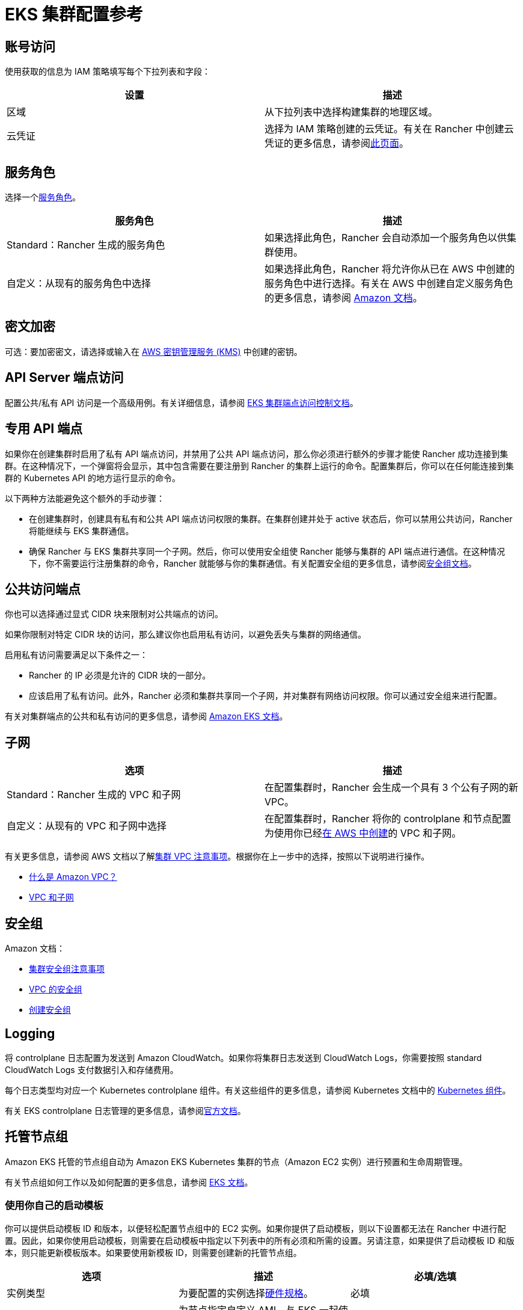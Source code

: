 = EKS 集群配置参考

== 账号访问

使用获取的信息为 IAM 策略填写每个下拉列表和字段：

|===
| 设置 | 描述

| 区域
| 从下拉列表中选择构建集群的地理区域。

| 云凭证
| 选择为 IAM 策略创建的云凭证。有关在 Rancher 中创建云凭证的更多信息，请参阅xref:rancher-admin/users/settings/manage-cloud-credentials.adoc[此页面]。
|===

== 服务角色

选择一个link:https://docs.aws.amazon.com/IAM/latest/UserGuide/using-service-linked-roles.html[服务角色]。

|===
| 服务角色 | 描述

| Standard：Rancher 生成的服务角色
| 如果选择此角色，Rancher 会自动添加一个服务角色以供集群使用。

| 自定义：从现有的服务角色中选择
| 如果选择此角色，Rancher 将允许你从已在 AWS 中创建的服务角色中进行选择。有关在 AWS 中创建自定义服务角色的更多信息，请参阅 https://docs.aws.amazon.com/IAM/latest/UserGuide/using-service-linked-roles.html#create-service-linked-role[Amazon 文档]。
|===

== 密文加密

可选：要加密密文，请选择或输入在 https://docs.aws.amazon.com/kms/latest/developerguide/overview.html[AWS 密钥管理服务 (KMS)] 中创建的密钥。

== API Server 端点访问

配置公共/私有 API 访问是一个高级用例。有关详细信息，请参阅 https://docs.aws.amazon.com/eks/latest/userguide/cluster-endpoint.html[EKS 集群端点访问控制文档]。

== 专用 API 端点

如果你在创建集群时启用了私有 API 端点访问，并禁用了公共 API 端点访问，那么你必须进行额外的步骤才能使 Rancher 成功连接到集群。在这种情况下，一个弹窗将会显示，其中包含需要在要注册到 Rancher 的集群上运行的命令。配置集群后，你可以在任何能连接到集群的 Kubernetes API 的地方运行显示的命令。

以下两种方法能避免这个额外的手动步骤：

* 在创建集群时，创建具有私有和公共 API 端点访问权限的集群。在集群创建并处于 active 状态后，你可以禁用公共访问，Rancher 将能继续与 EKS 集群通信。
* 确保 Rancher 与 EKS 集群共享同一个子网。然后，你可以使用安全组使 Rancher 能够与集群的 API 端点进行通信。在这种情况下，你不需要运行注册集群的命令，Rancher 就能够与你的集群通信。有关配置安全组的更多信息，请参阅link:https://docs.aws.amazon.com/vpc/latest/userguide/VPC_SecurityGroups.html[安全组文档]。

== 公共访问端点

你也可以选择通过显式 CIDR 块来限制对公共端点的访问。

如果你限制对特定 CIDR 块的访问，那么建议你也启用私有访问，以避免丢失与集群的网络通信。

启用私有访问需要满足以下条件之一：

* Rancher 的 IP 必须是允许的 CIDR 块的一部分。
* 应该启用了私有访问。此外，Rancher 必须和集群共享同一个子网，并对集群有网络访问权限。你可以通过安全组来进行配置。

有关对集群端点的公共和私有访问的更多信息，请参阅 https://docs.aws.amazon.com/eks/latest/userguide/cluster-endpoint.html[Amazon EKS 文档]。

== 子网

|===
| 选项 | 描述

| Standard：Rancher 生成的 VPC 和子网
| 在配置集群时，Rancher 会生成一个具有 3 个公有子网的新 VPC。

| 自定义：从现有的 VPC 和子网中选择
| 在配置集群时，Rancher 将你的 controlplane 和节点配置为使用你已经link:https://docs.aws.amazon.com/vpc/latest/userguide/what-is-amazon-vpc.html[在 AWS 中创建]的 VPC 和子网。
|===

有关更多信息，请参阅 AWS 文档以了解link:https://docs.aws.amazon.com/eks/latest/userguide/network_reqs.html[集群 VPC 注意事项]。根据你在上一步中的选择，按照以下说明进行操作。

* https://docs.aws.amazon.com/vpc/latest/userguide/what-is-amazon-vpc.html[什么是 Amazon VPC？]
* https://docs.aws.amazon.com/vpc/latest/userguide/VPC_Subnets.html[VPC 和子网]

== 安全组

Amazon 文档：

* https://docs.aws.amazon.com/eks/latest/userguide/sec-group-reqs.html[集群安全组注意事项]
* https://docs.aws.amazon.com/vpc/latest/userguide/VPC_SecurityGroups.html[VPC 的安全组]
* https://docs.aws.amazon.com/vpc/latest/userguide/getting-started-ipv4.html#getting-started-create-security-group[创建安全组]

== Logging

将 controlplane 日志配置为发送到 Amazon CloudWatch。如果你将集群日志发送到 CloudWatch Logs，你需要按照 standard CloudWatch Logs 支付数据引入和存储费用。

每个日志类型均对应一个 Kubernetes controlplane 组件。有关这些组件的更多信息，请参阅 Kubernetes 文档中的 https://kubernetes.io/docs/concepts/overview/components/[Kubernetes 组件]。

有关 EKS controlplane 日志管理的更多信息，请参阅link:https://docs.aws.amazon.com/eks/latest/userguide/control-plane-logs.html[官方文档]。

== 托管节点组

Amazon EKS 托管的节点组自动为 Amazon EKS Kubernetes 集群的节点（Amazon EC2 实例）进行预置和生命周期管理。

有关节点组如何工作以及如何配置的更多信息，请参阅 https://docs.aws.amazon.com/eks/latest/userguide/managed-node-groups.html[EKS 文档]。

=== 使用你自己的启动模板

你可以提供启动模板 ID 和版本，以便轻松配置节点组中的 EC2 实例。如果你提供了启动模板，则以下设置都无法在 Rancher 中进行配置。因此，如果你使用启动模板，则需要在启动模板中指定以下列表中的所有必须和所需的设置。另请注意，如果提供了启动模板 ID 和版本，则只能更新模板版本。如果要使用新模板 ID，则需要创建新的托管节点组。

|===
| 选项 | 描述 | 必填/选填

| 实例类型
| 为要配置的实例选择link:https://aws.amazon.com/ec2/instance-types/[硬件规格]。
| 必填

| 镜像 ID
| 为节点指定自定义 AMI。与 EKS 一起使用的自定义 AMI 必须link:https://aws.amazon.com/premiumsupport/knowledge-center/eks-custom-linux-ami/[正确配置]。
| 选填

| 节点卷大小
| 启动模板必须指定具有所需大小的 EBS 卷。
| 必填

| SSH 密钥
| 要添加到实例以对节点进行 SSH 访问的密钥。
| 选填

| 用户数据
| https://docs.aws.amazon.com/eks/latest/userguide/launch-templates.html#launch-template-user-data[MIME 多部分格式]的 Cloud init 脚本。
| 选填

| 实例资源标签
| 标记节点组中的每个 EC2 实例。
| 选填
|===

=== Rancher 管理的启动模板

如果你不指定启动模板，你将能够在 Rancher UI 中配置上述选项，并且可以在创建后更新所有这些选项。为了利用所有这些选项，Rancher 将为你创建和管理启动模板。Rancher 中的所有集群都将有一个 Rancher 管理的启动模板。此外，每个没有指定启动模板的托管节点组都将具有一个管理的启动模板版本。此启动模板的名称将具有 "`rancher-managed-lt-`" 前缀，后面是集群的显示名称。此外，Rancher 管理的启动模板将使用 "`rancher-managed-template`" 键和 "`do-not-modify-or-delete`" 值来进行标记，以将其识别为 Rancher 管理的启动模板。请注意，不要修改或删除此启动模板，或将此启动模板与其他集群或托管节点组一起使用。因为这可能会使你的节点组"`降级`"并需要销毁和重新创建。

=== 自定义 AMI

如果你在启动模板或 Rancher 中指定了自定义 AMI，则必须link:https://aws.amazon.com/premiumsupport/knowledge-center/eks-custom-linux-ami/[正确配置]镜像，并且必须提供用户数据以link:https://docs.aws.amazon.com/eks/latest/userguide/launch-templates.html#launch-template-custom-ami[引导节点]。这是一个高级用例，因此你必须要了解其要求。

如果你指定了不包含自定义 AMI 的启动模板，则 Amazon 将为 Kubernetes 版本和所选区域使用 https://docs.aws.amazon.com/eks/latest/userguide/eks-optimized-ami.html[EKS 优化的 AMI]。你还可以为能从中受益的工作负载选择link:https://docs.aws.amazon.com/eks/latest/userguide/eks-optimized-ami.html#gpu-ami[启用 GPU 的实例]。

[NOTE]
====

如果你在下拉菜单或启动模板中提供了自定义 AMI，则会忽略 Rancher 中设置的启用 GPU 的实例。
====


=== Spot 实例

Spot 实例现在link:https://docs.aws.amazon.com/eks/latest/userguide/managed-node-groups.html#managed-node-group-capacity-types-spot[受 EKS 支持]。如果你指定了启动模板，Amazon 建议不要在模板中提供实例类型。相反，Amazon 建议提供多种实例类型。如果你为节点组启用了"`请求 Spot 实例`"复选框，那么你将有机会提供多种实例类型。

[NOTE]
====

在这种情况下，你在实例类型下拉列表中所选的选项都将被忽略，你必须在"`Spot 实例类型`"中至少指定一种实例类型。此外，与 EKS 一起使用的启动模板无法请求 Spot 实例。请求 Spot 实例必须是 EKS 配置的一部分。
====


=== 节点组设置

以下设置也是可配置的。在创建节点组后，除"`节点组名称`"外的所有选项都是可编辑的。

|===
| 选项 | 描述

| 节点组名称
| 节点组的名称。

| 期望 ASG 大小
| 期望的实例数量。

| 最大 ASG 大小
| 最大的实例数量。在安装 https://docs.aws.amazon.com/eks/latest/userguide/cluster-autoscaler.html[Cluster Autoscaler] 之前，此设置不会生效。

| 最小 ASG 大小
| 最小的实例数量。在安装 https://docs.aws.amazon.com/eks/latest/userguide/cluster-autoscaler.html[Cluster Autoscaler] 之前，此设置不会生效。

| Labels
| 应用于管理的节点组中节点的 Kubernetes 标签。

| Tags
| 管理的节点组的标签，这些标签不会传播到任何相关资源。
|===

== 配置刷新间隔

`eks-refresh-cron` 设置已弃用。它已迁移到 `eks-refresh` 设置，这是一个表示秒的整数。

默认值为 300 秒。

你可以通过运行 `kubectl edit setting eks-refresh` 来更改同步间隔。

如果之前设置了 `eks-refresh-cron` 设置，迁移将自动进行。

刷新窗口越短，争用条件发生的可能性就越小。但这确实增加了遇到 AWS API 可能存在的请求限制的可能性。

